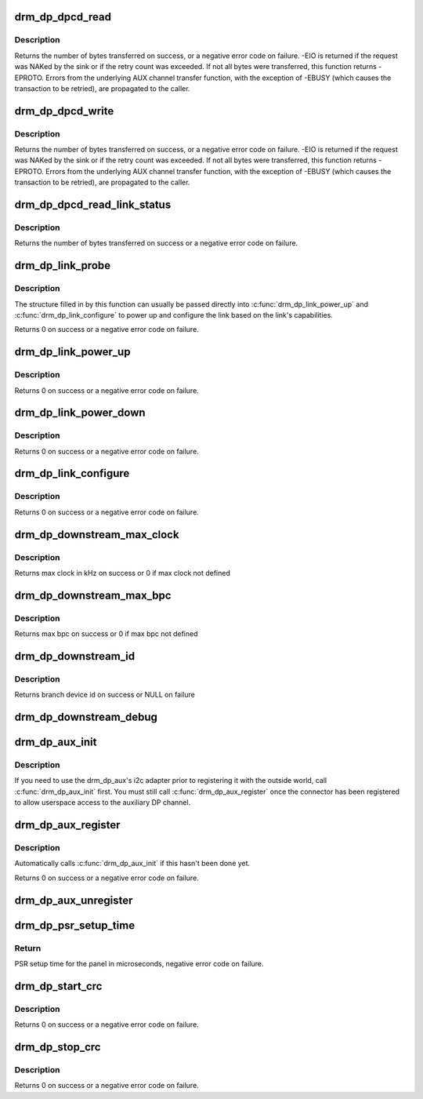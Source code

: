 .. -*- coding: utf-8; mode: rst -*-
.. src-file: drivers/gpu/drm/drm_dp_helper.c

.. _`drm_dp_dpcd_read`:

drm_dp_dpcd_read
================

.. c:function:: ssize_t drm_dp_dpcd_read(struct drm_dp_aux *aux, unsigned int offset, void *buffer, size_t size)

    read a series of bytes from the DPCD

    :param struct drm_dp_aux \*aux:
        DisplayPort AUX channel

    :param unsigned int offset:
        address of the (first) register to read

    :param void \*buffer:
        buffer to store the register values

    :param size_t size:
        number of bytes in \ ``buffer``\ 

.. _`drm_dp_dpcd_read.description`:

Description
-----------

Returns the number of bytes transferred on success, or a negative error
code on failure. -EIO is returned if the request was NAKed by the sink or
if the retry count was exceeded. If not all bytes were transferred, this
function returns -EPROTO. Errors from the underlying AUX channel transfer
function, with the exception of -EBUSY (which causes the transaction to
be retried), are propagated to the caller.

.. _`drm_dp_dpcd_write`:

drm_dp_dpcd_write
=================

.. c:function:: ssize_t drm_dp_dpcd_write(struct drm_dp_aux *aux, unsigned int offset, void *buffer, size_t size)

    write a series of bytes to the DPCD

    :param struct drm_dp_aux \*aux:
        DisplayPort AUX channel

    :param unsigned int offset:
        address of the (first) register to write

    :param void \*buffer:
        buffer containing the values to write

    :param size_t size:
        number of bytes in \ ``buffer``\ 

.. _`drm_dp_dpcd_write.description`:

Description
-----------

Returns the number of bytes transferred on success, or a negative error
code on failure. -EIO is returned if the request was NAKed by the sink or
if the retry count was exceeded. If not all bytes were transferred, this
function returns -EPROTO. Errors from the underlying AUX channel transfer
function, with the exception of -EBUSY (which causes the transaction to
be retried), are propagated to the caller.

.. _`drm_dp_dpcd_read_link_status`:

drm_dp_dpcd_read_link_status
============================

.. c:function:: int drm_dp_dpcd_read_link_status(struct drm_dp_aux *aux, u8 status)

    read DPCD link status (bytes 0x202-0x207)

    :param struct drm_dp_aux \*aux:
        DisplayPort AUX channel

    :param u8 status:
        buffer to store the link status in (must be at least 6 bytes)

.. _`drm_dp_dpcd_read_link_status.description`:

Description
-----------

Returns the number of bytes transferred on success or a negative error
code on failure.

.. _`drm_dp_link_probe`:

drm_dp_link_probe
=================

.. c:function:: int drm_dp_link_probe(struct drm_dp_aux *aux, struct drm_dp_link *link)

    probe a DisplayPort link for capabilities

    :param struct drm_dp_aux \*aux:
        DisplayPort AUX channel

    :param struct drm_dp_link \*link:
        pointer to structure in which to return link capabilities

.. _`drm_dp_link_probe.description`:

Description
-----------

The structure filled in by this function can usually be passed directly
into \ :c:func:`drm_dp_link_power_up`\  and \ :c:func:`drm_dp_link_configure`\  to power up and
configure the link based on the link's capabilities.

Returns 0 on success or a negative error code on failure.

.. _`drm_dp_link_power_up`:

drm_dp_link_power_up
====================

.. c:function:: int drm_dp_link_power_up(struct drm_dp_aux *aux, struct drm_dp_link *link)

    power up a DisplayPort link

    :param struct drm_dp_aux \*aux:
        DisplayPort AUX channel

    :param struct drm_dp_link \*link:
        pointer to a structure containing the link configuration

.. _`drm_dp_link_power_up.description`:

Description
-----------

Returns 0 on success or a negative error code on failure.

.. _`drm_dp_link_power_down`:

drm_dp_link_power_down
======================

.. c:function:: int drm_dp_link_power_down(struct drm_dp_aux *aux, struct drm_dp_link *link)

    power down a DisplayPort link

    :param struct drm_dp_aux \*aux:
        DisplayPort AUX channel

    :param struct drm_dp_link \*link:
        pointer to a structure containing the link configuration

.. _`drm_dp_link_power_down.description`:

Description
-----------

Returns 0 on success or a negative error code on failure.

.. _`drm_dp_link_configure`:

drm_dp_link_configure
=====================

.. c:function:: int drm_dp_link_configure(struct drm_dp_aux *aux, struct drm_dp_link *link)

    configure a DisplayPort link

    :param struct drm_dp_aux \*aux:
        DisplayPort AUX channel

    :param struct drm_dp_link \*link:
        pointer to a structure containing the link configuration

.. _`drm_dp_link_configure.description`:

Description
-----------

Returns 0 on success or a negative error code on failure.

.. _`drm_dp_downstream_max_clock`:

drm_dp_downstream_max_clock
===========================

.. c:function:: int drm_dp_downstream_max_clock(const u8 dpcd, const u8 port_cap)

    extract branch device max pixel rate for legacy VGA converter or max TMDS clock rate for others

    :param const u8 dpcd:
        DisplayPort configuration data

    :param const u8 port_cap:
        port capabilities

.. _`drm_dp_downstream_max_clock.description`:

Description
-----------

Returns max clock in kHz on success or 0 if max clock not defined

.. _`drm_dp_downstream_max_bpc`:

drm_dp_downstream_max_bpc
=========================

.. c:function:: int drm_dp_downstream_max_bpc(const u8 dpcd, const u8 port_cap)

    extract branch device max bits per component

    :param const u8 dpcd:
        DisplayPort configuration data

    :param const u8 port_cap:
        port capabilities

.. _`drm_dp_downstream_max_bpc.description`:

Description
-----------

Returns max bpc on success or 0 if max bpc not defined

.. _`drm_dp_downstream_id`:

drm_dp_downstream_id
====================

.. c:function:: int drm_dp_downstream_id(struct drm_dp_aux *aux, char id)

    identify branch device

    :param struct drm_dp_aux \*aux:
        DisplayPort AUX channel

    :param char id:
        DisplayPort branch device id

.. _`drm_dp_downstream_id.description`:

Description
-----------

Returns branch device id on success or NULL on failure

.. _`drm_dp_downstream_debug`:

drm_dp_downstream_debug
=======================

.. c:function:: void drm_dp_downstream_debug(struct seq_file *m, const u8 dpcd, const u8 port_cap, struct drm_dp_aux *aux)

    debug DP branch devices

    :param struct seq_file \*m:
        pointer for debugfs file

    :param const u8 dpcd:
        DisplayPort configuration data

    :param const u8 port_cap:
        port capabilities

    :param struct drm_dp_aux \*aux:
        DisplayPort AUX channel

.. _`drm_dp_aux_init`:

drm_dp_aux_init
===============

.. c:function:: void drm_dp_aux_init(struct drm_dp_aux *aux)

    minimally initialise an aux channel

    :param struct drm_dp_aux \*aux:
        DisplayPort AUX channel

.. _`drm_dp_aux_init.description`:

Description
-----------

If you need to use the drm_dp_aux's i2c adapter prior to registering it
with the outside world, call \ :c:func:`drm_dp_aux_init`\  first. You must still
call \ :c:func:`drm_dp_aux_register`\  once the connector has been registered to
allow userspace access to the auxiliary DP channel.

.. _`drm_dp_aux_register`:

drm_dp_aux_register
===================

.. c:function:: int drm_dp_aux_register(struct drm_dp_aux *aux)

    initialise and register aux channel

    :param struct drm_dp_aux \*aux:
        DisplayPort AUX channel

.. _`drm_dp_aux_register.description`:

Description
-----------

Automatically calls \ :c:func:`drm_dp_aux_init`\  if this hasn't been done yet.

Returns 0 on success or a negative error code on failure.

.. _`drm_dp_aux_unregister`:

drm_dp_aux_unregister
=====================

.. c:function:: void drm_dp_aux_unregister(struct drm_dp_aux *aux)

    unregister an AUX adapter

    :param struct drm_dp_aux \*aux:
        DisplayPort AUX channel

.. _`drm_dp_psr_setup_time`:

drm_dp_psr_setup_time
=====================

.. c:function:: int drm_dp_psr_setup_time(const u8 psr_cap)

    PSR setup in time usec

    :param const u8 psr_cap:
        PSR capabilities from DPCD

.. _`drm_dp_psr_setup_time.return`:

Return
------

PSR setup time for the panel in microseconds,  negative
error code on failure.

.. _`drm_dp_start_crc`:

drm_dp_start_crc
================

.. c:function:: int drm_dp_start_crc(struct drm_dp_aux *aux, struct drm_crtc *crtc)

    start capture of frame CRCs

    :param struct drm_dp_aux \*aux:
        DisplayPort AUX channel

    :param struct drm_crtc \*crtc:
        CRTC displaying the frames whose CRCs are to be captured

.. _`drm_dp_start_crc.description`:

Description
-----------

Returns 0 on success or a negative error code on failure.

.. _`drm_dp_stop_crc`:

drm_dp_stop_crc
===============

.. c:function:: int drm_dp_stop_crc(struct drm_dp_aux *aux)

    stop capture of frame CRCs

    :param struct drm_dp_aux \*aux:
        DisplayPort AUX channel

.. _`drm_dp_stop_crc.description`:

Description
-----------

Returns 0 on success or a negative error code on failure.

.. This file was automatic generated / don't edit.

